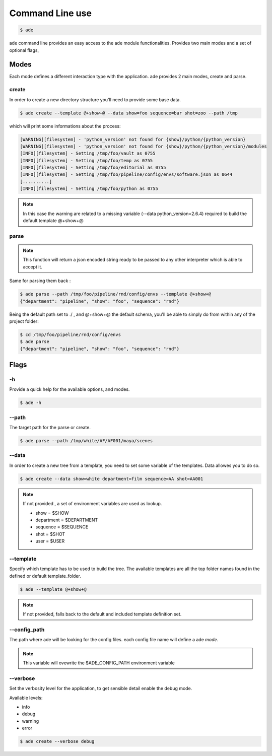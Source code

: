 Command Line use
################

.. code-block:: bash

	$ ade

ade command line provides an easy access to the ade module functionalities.
Provides two main modes and a set of optional flags,

Modes
=====
Each mode defines a different interaction type with the application.
ade provides 2 main modes, create and parse.

create
------
In order to create a new directory structure you'll need to provide some base data.

.. code-block:: bash

	$ ade create --template @+show+@ --data show=foo sequence=bar shot=zoo --path /tmp

which will print some informations about the process:

.. code-block:: bash

	[WARNING][filesystem] - 'python_version' not found for {show}/python/{python_version}
	[WARNING][filesystem] - 'python_version' not found for {show}/python/{python_version}/modules
	[INFO][filesystem] - Setting /tmp/foo/vault as 0755
	[INFO][filesystem] - Setting /tmp/foo/temp as 0755
	[INFO][filesystem] - Setting /tmp/foo/editorial as 0755
	[INFO][filesystem] - Setting /tmp/foo/pipeline/config/envs/software.json as 0644
	[..........]
	[INFO][filesystem] - Setting /tmp/foo/python as 0755

.. note::
	In this case the warning are related to a missing variable (--data python_version=2.6.4) required to build the default template @+show+@

parse
-----
.. note::
	This function will return a json encoded string ready to be passed to any other interpreter which is able to accept it.

Same for parsing them back :

.. code-block:: bash

	$ ade parse --path /tmp/foo/pipeline/rnd/config/envs --template @+show+@
	{"department": "pipeline", "show": "foo", "sequence": "rnd"}


Being the default path set to ./ , and @+show+@ the default schema, you'll be able to simply do from within any of the project folder:

.. code-block:: bash

	$ cd /tmp/foo/pipeline/rnd/config/envs
	$ ade parse
	{"department": "pipeline", "show": "foo", "sequence": "rnd"}

Flags
=====

-h
--
Provide a quick help for the available options, and modes.

.. code-block:: bash

	$ ade -h

--path
------

The target path for the parse or create.

.. code-block:: bash

	$ ade parse --path /tmp/white/AF/AF001/maya/scenes


--data
-----------------
In order to create a new tree from a template, you need to set some
variable of the templates. Data allowes you to do so.

.. code-block:: bash

	$ ade create --data show=white department=film sequence=AA shot=AA001

.. note::
	If not provided , a set of environment variables are used as lookup.

	* show = $SHOW
	* department = $DEPARTMENT
	* sequence = $SEQUENCE
	* shot = $SHOT
	* user = $USER

--template
----------
Specify which template has to be used to build the tree.
The available templates are all the top folder names found in
the defined or default template_folder.

.. code-block:: bash

	$ ade --template @+show+@

.. note::
	If not provided, falls back to the default and included
	template definition set.

--config_path
-------------
The path where ade will be looking for the config files.
each config file name will define a ade *mode*.

.. note::
	This variable will ovewrite the $ADE_CONFIG_PATH environment variable

--verbose
---------
Set the verbosity level for the application, to get sensible detail enable
the debug mode.

Available levels:

* info
* debug
* warning
* error

.. code-block:: bash

	$ ade create --verbose debug
